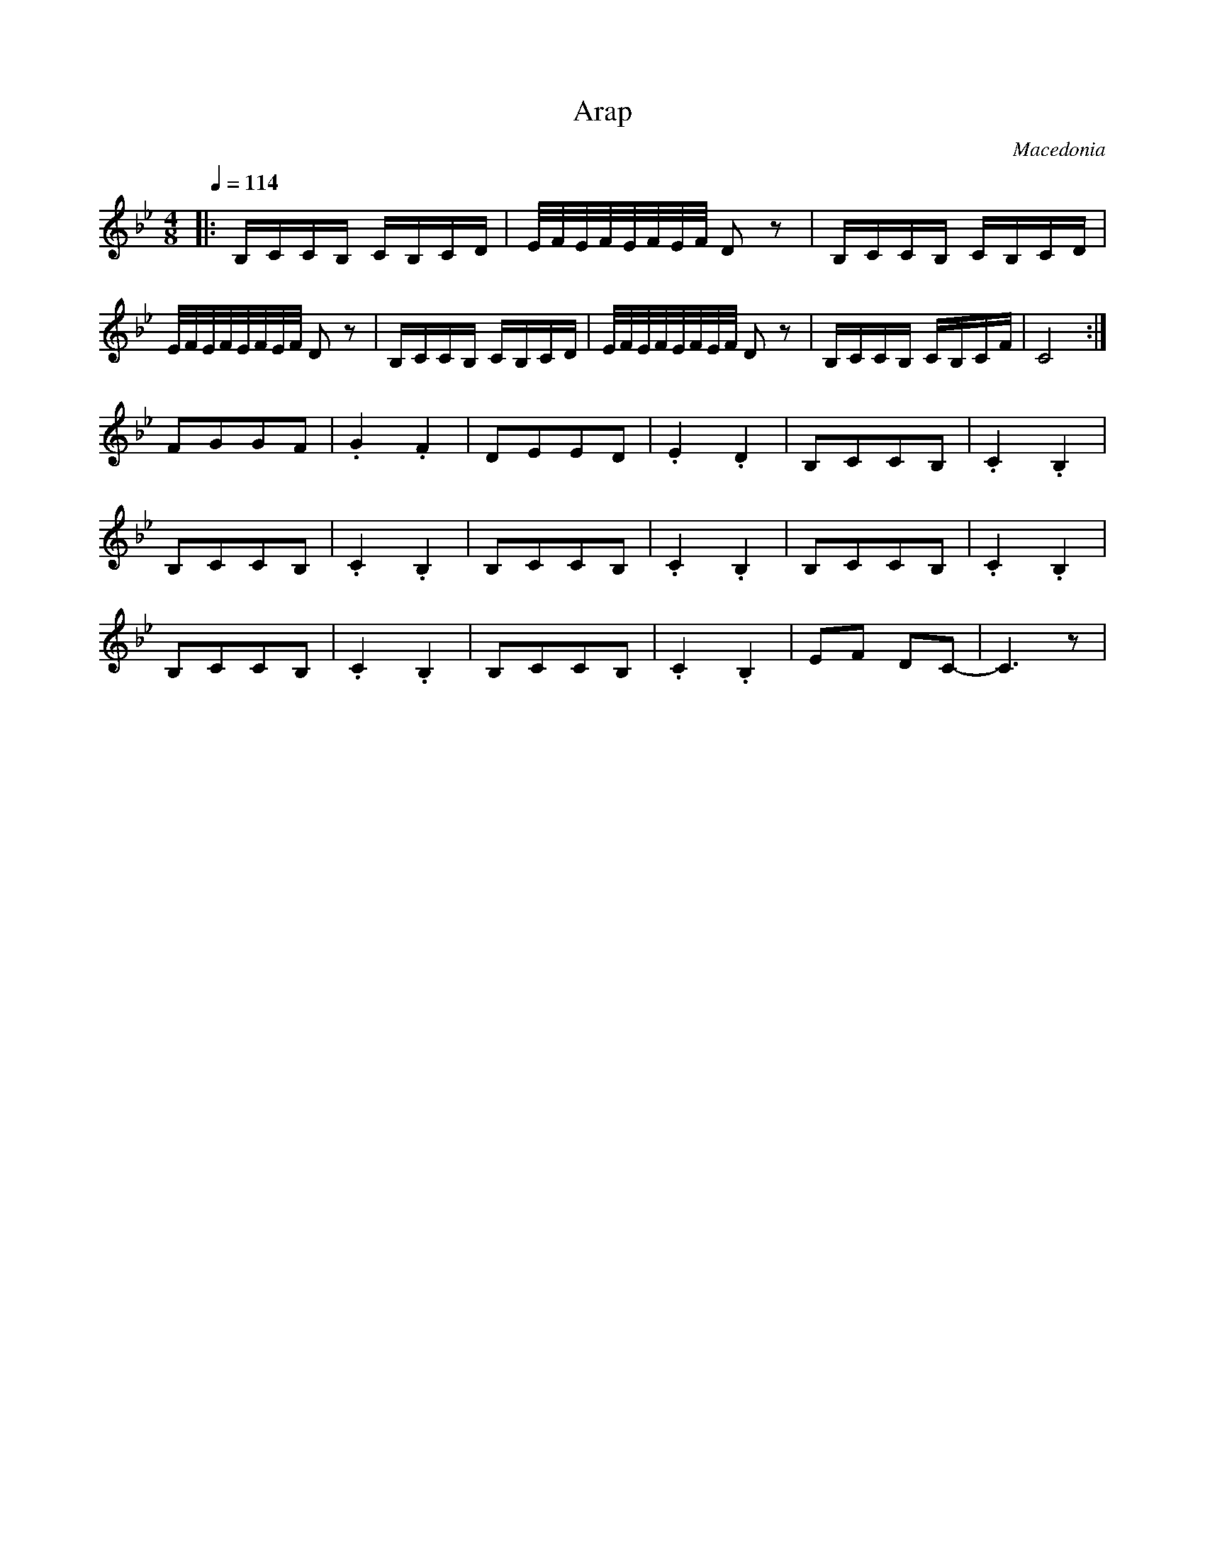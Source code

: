 X: 12
T: Arap
O: Macedonia
F: http://www.youtube.com/watch?v=9lGDNfGe5y0
F: http://www.youtube.com/watch?v=q-LaKTSJi80
F: http://www.youtube.com/watch?v=VZgGaNzxdCo
M: 4/8
L: 1/16
Q:1/4=114
K: CDor
|:B,CCB,  CB,CD        |E/F/E/F/E/F/E/F/  D2z2|B,CCB,  CB,CD         |
  E/F/E/F/E/F/E/F/ D2z2| B,CCB,  CB,CD        |E/F/E/F/E/F/E/F/  D2z2|\
  B,CCB,  CB,CF        |C8                    :|
  F2G2G2F2             |.G4.F4                |D2E2E2D2              |\
  .E4.D4               | B,2C2C2B,2           |.C4.B,4               |
  B,2C2C2B,2           |.C4.B,4               | B,2C2C2B,2           |\
  .C4.B,4              | B,2C2C2B,2           |.C4.B,4               |
  B,2C2C2B,2           |.C4.B,4               |B,2C2C2B,2            |\
  .C4.B,4              |E2F2 D2C2-            |C6z2                  |
